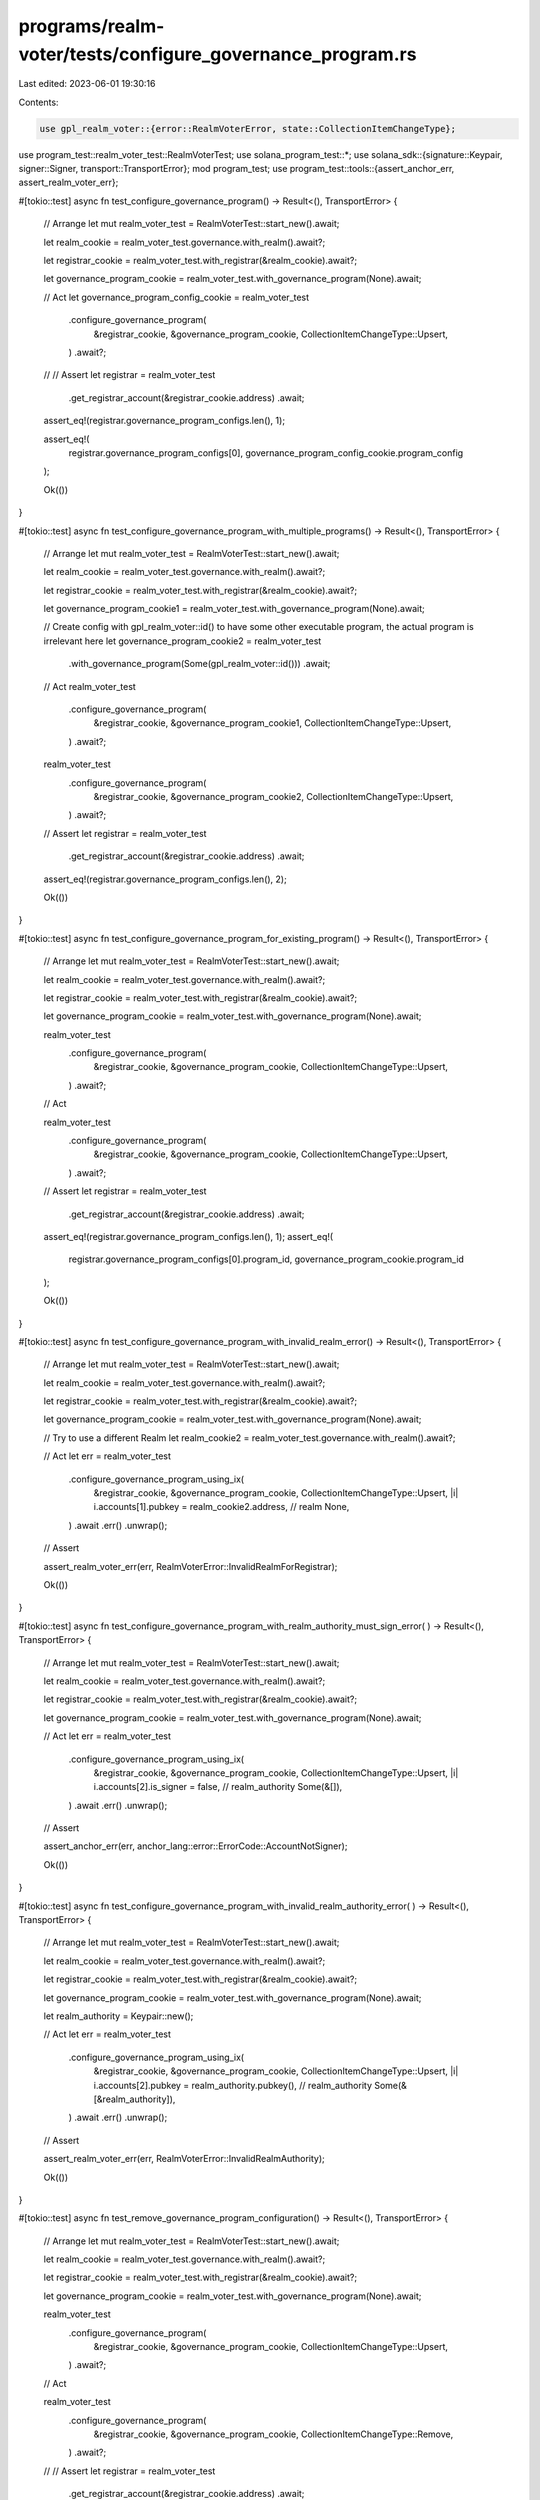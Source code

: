 programs/realm-voter/tests/configure_governance_program.rs
==========================================================

Last edited: 2023-06-01 19:30:16

Contents:

.. code-block:: rs

    use gpl_realm_voter::{error::RealmVoterError, state::CollectionItemChangeType};
use program_test::realm_voter_test::RealmVoterTest;
use solana_program_test::*;
use solana_sdk::{signature::Keypair, signer::Signer, transport::TransportError};
mod program_test;
use program_test::tools::{assert_anchor_err, assert_realm_voter_err};

#[tokio::test]
async fn test_configure_governance_program() -> Result<(), TransportError> {
    // Arrange
    let mut realm_voter_test = RealmVoterTest::start_new().await;

    let realm_cookie = realm_voter_test.governance.with_realm().await?;

    let registrar_cookie = realm_voter_test.with_registrar(&realm_cookie).await?;

    let governance_program_cookie = realm_voter_test.with_governance_program(None).await;

    // Act
    let governance_program_config_cookie = realm_voter_test
        .configure_governance_program(
            &registrar_cookie,
            &governance_program_cookie,
            CollectionItemChangeType::Upsert,
        )
        .await?;

    // // Assert
    let registrar = realm_voter_test
        .get_registrar_account(&registrar_cookie.address)
        .await;

    assert_eq!(registrar.governance_program_configs.len(), 1);

    assert_eq!(
        registrar.governance_program_configs[0],
        governance_program_config_cookie.program_config
    );

    Ok(())
}

#[tokio::test]
async fn test_configure_governance_program_with_multiple_programs() -> Result<(), TransportError> {
    // Arrange
    let mut realm_voter_test = RealmVoterTest::start_new().await;

    let realm_cookie = realm_voter_test.governance.with_realm().await?;

    let registrar_cookie = realm_voter_test.with_registrar(&realm_cookie).await?;

    let governance_program_cookie1 = realm_voter_test.with_governance_program(None).await;

    // Create config with gpl_realm_voter::id() to have some other executable program, the actual program is irrelevant here
    let governance_program_cookie2 = realm_voter_test
        .with_governance_program(Some(gpl_realm_voter::id()))
        .await;

    // Act
    realm_voter_test
        .configure_governance_program(
            &registrar_cookie,
            &governance_program_cookie1,
            CollectionItemChangeType::Upsert,
        )
        .await?;

    realm_voter_test
        .configure_governance_program(
            &registrar_cookie,
            &governance_program_cookie2,
            CollectionItemChangeType::Upsert,
        )
        .await?;

    // Assert
    let registrar = realm_voter_test
        .get_registrar_account(&registrar_cookie.address)
        .await;

    assert_eq!(registrar.governance_program_configs.len(), 2);

    Ok(())
}

#[tokio::test]
async fn test_configure_governance_program_for_existing_program() -> Result<(), TransportError> {
    // Arrange
    let mut realm_voter_test = RealmVoterTest::start_new().await;

    let realm_cookie = realm_voter_test.governance.with_realm().await?;

    let registrar_cookie = realm_voter_test.with_registrar(&realm_cookie).await?;

    let governance_program_cookie = realm_voter_test.with_governance_program(None).await;

    realm_voter_test
        .configure_governance_program(
            &registrar_cookie,
            &governance_program_cookie,
            CollectionItemChangeType::Upsert,
        )
        .await?;

    // Act

    realm_voter_test
        .configure_governance_program(
            &registrar_cookie,
            &governance_program_cookie,
            CollectionItemChangeType::Upsert,
        )
        .await?;

    // Assert
    let registrar = realm_voter_test
        .get_registrar_account(&registrar_cookie.address)
        .await;

    assert_eq!(registrar.governance_program_configs.len(), 1);
    assert_eq!(
        registrar.governance_program_configs[0].program_id,
        governance_program_cookie.program_id
    );

    Ok(())
}

#[tokio::test]
async fn test_configure_governance_program_with_invalid_realm_error() -> Result<(), TransportError>
{
    // Arrange
    let mut realm_voter_test = RealmVoterTest::start_new().await;

    let realm_cookie = realm_voter_test.governance.with_realm().await?;

    let registrar_cookie = realm_voter_test.with_registrar(&realm_cookie).await?;

    let governance_program_cookie = realm_voter_test.with_governance_program(None).await;

    // Try to use a different Realm
    let realm_cookie2 = realm_voter_test.governance.with_realm().await?;

    // Act
    let err = realm_voter_test
        .configure_governance_program_using_ix(
            &registrar_cookie,
            &governance_program_cookie,
            CollectionItemChangeType::Upsert,
            |i| i.accounts[1].pubkey = realm_cookie2.address, // realm
            None,
        )
        .await
        .err()
        .unwrap();

    // Assert

    assert_realm_voter_err(err, RealmVoterError::InvalidRealmForRegistrar);

    Ok(())
}

#[tokio::test]
async fn test_configure_governance_program_with_realm_authority_must_sign_error(
) -> Result<(), TransportError> {
    // Arrange
    let mut realm_voter_test = RealmVoterTest::start_new().await;

    let realm_cookie = realm_voter_test.governance.with_realm().await?;

    let registrar_cookie = realm_voter_test.with_registrar(&realm_cookie).await?;

    let governance_program_cookie = realm_voter_test.with_governance_program(None).await;

    // Act
    let err = realm_voter_test
        .configure_governance_program_using_ix(
            &registrar_cookie,
            &governance_program_cookie,
            CollectionItemChangeType::Upsert,
            |i| i.accounts[2].is_signer = false, // realm_authority
            Some(&[]),
        )
        .await
        .err()
        .unwrap();

    // Assert

    assert_anchor_err(err, anchor_lang::error::ErrorCode::AccountNotSigner);

    Ok(())
}

#[tokio::test]
async fn test_configure_governance_program_with_invalid_realm_authority_error(
) -> Result<(), TransportError> {
    // Arrange
    let mut realm_voter_test = RealmVoterTest::start_new().await;

    let realm_cookie = realm_voter_test.governance.with_realm().await?;

    let registrar_cookie = realm_voter_test.with_registrar(&realm_cookie).await?;

    let governance_program_cookie = realm_voter_test.with_governance_program(None).await;

    let realm_authority = Keypair::new();

    // Act
    let err = realm_voter_test
        .configure_governance_program_using_ix(
            &registrar_cookie,
            &governance_program_cookie,
            CollectionItemChangeType::Upsert,
            |i| i.accounts[2].pubkey = realm_authority.pubkey(), // realm_authority
            Some(&[&realm_authority]),
        )
        .await
        .err()
        .unwrap();

    // Assert

    assert_realm_voter_err(err, RealmVoterError::InvalidRealmAuthority);

    Ok(())
}

#[tokio::test]
async fn test_remove_governance_program_configuration() -> Result<(), TransportError> {
    // Arrange
    let mut realm_voter_test = RealmVoterTest::start_new().await;

    let realm_cookie = realm_voter_test.governance.with_realm().await?;

    let registrar_cookie = realm_voter_test.with_registrar(&realm_cookie).await?;

    let governance_program_cookie = realm_voter_test.with_governance_program(None).await;

    realm_voter_test
        .configure_governance_program(
            &registrar_cookie,
            &governance_program_cookie,
            CollectionItemChangeType::Upsert,
        )
        .await?;

    // Act

    realm_voter_test
        .configure_governance_program(
            &registrar_cookie,
            &governance_program_cookie,
            CollectionItemChangeType::Remove,
        )
        .await?;

    // // Assert
    let registrar = realm_voter_test
        .get_registrar_account(&registrar_cookie.address)
        .await;

    assert_eq!(registrar.governance_program_configs.len(), 0);

    Ok(())
}

#[tokio::test]
async fn test_remove_governance_program_configuration_with_program_not_configured_error(
) -> Result<(), TransportError> {
    // Arrange
    let mut realm_voter_test = RealmVoterTest::start_new().await;

    let realm_cookie = realm_voter_test.governance.with_realm().await?;

    let registrar_cookie = realm_voter_test.with_registrar(&realm_cookie).await?;

    let governance_program_cookie = realm_voter_test.with_governance_program(None).await;

    // Act
    let err = realm_voter_test
        .configure_governance_program(
            &registrar_cookie,
            &governance_program_cookie,
            CollectionItemChangeType::Remove,
        )
        .await
        .err()
        .unwrap();

    // // Assert

    assert_realm_voter_err(err, RealmVoterError::GovernanceProgramNotConfigured);

    Ok(())
}


